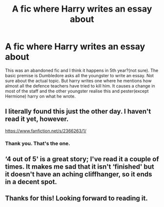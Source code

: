 #+TITLE: A fic where Harry writes an essay about

* A fic where Harry writes an essay about
:PROPERTIES:
:Author: anontarg
:Score: 6
:DateUnix: 1592659718.0
:DateShort: 2020-Jun-20
:FlairText: What's That Fic?
:END:
This was an abandoned fic and I think it happens in 5th year?(not sure). The basic premise is Dumbledore asks all the youngster to write an essay. Not sure about the actual topic. But harry writes one where he mentions how almost all the defence teachers have tried to kill him. It causes a change in most of the staff and the other youngster realise this and pester(except Hermione) harry on what he wrote.


** I literally found this just the other day. I haven't read it yet, however.

[[https://www.fanfiction.net/s/2366263/1/]]
:PROPERTIES:
:Author: Vercalos
:Score: 4
:DateUnix: 1592660027.0
:DateShort: 2020-Jun-20
:END:

*** Thank you. That's the one.
:PROPERTIES:
:Author: anontarg
:Score: 1
:DateUnix: 1592660076.0
:DateShort: 2020-Jun-20
:END:


** ‘4 out of 5' is a great story; I've read it a couple of times. It makes me sad that it isn't ‘finished' but it doesn't have an aching cliffhanger, so it ends in a decent spot.
:PROPERTIES:
:Author: MillFalcon1
:Score: 3
:DateUnix: 1592707725.0
:DateShort: 2020-Jun-21
:END:


** Thanks for this! Looking forward to reading it.
:PROPERTIES:
:Author: Luna-shovegood
:Score: 1
:DateUnix: 1592685513.0
:DateShort: 2020-Jun-21
:END:
